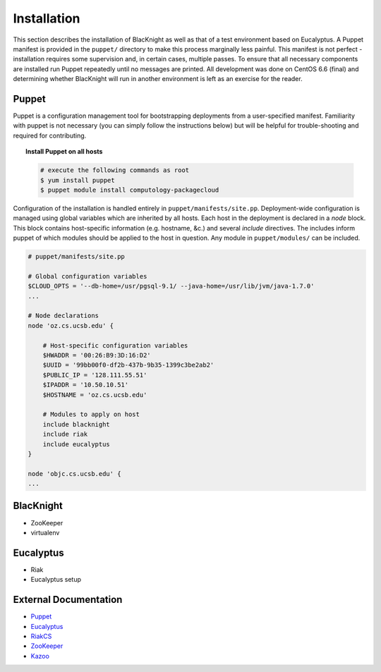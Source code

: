 Installation
============

This section describes the installation of BlacKnight as well as that of a test environment based on Eucalyptus. A Puppet manifest is provided in the ``puppet/`` directory to make this process marginally less painful. This manifest is not perfect - installation requires some supervision and, in certain cases, multiple passes. To ensure that all necessary components are installed run Puppet repeatedly until no messages are printed. All development was done on CentOS 6.6 (final) and determining whether BlacKnight will run in another environment is left as an exercise for the reader.


Puppet
------

Puppet is a configuration management tool for bootstrapping deployments from a user-specified manifest. Familiarity with puppet is not necessary (you can simply follow the instructions below) but will be helpful for trouble-shooting and required for contributing.

.. topic:: Install Puppet on all hosts

    .. code-block:: shell

        # execute the following commands as root
        $ yum install puppet
        $ puppet module install computology-packagecloud

Configuration of the installation is handled entirely in ``puppet/manifests/site.pp``. Deployment-wide configuration is managed using global variables which are inherited by all hosts. Each host in the deployment is declared in a *node* block. This block contains host-specific information (e.g. hostname, &c.) and several *include* directives. The includes inform puppet of which modules should be applied to the host in question. Any module in ``puppet/modules/`` can be included.

.. code-block:: ruby

    # puppet/manifests/site.pp

    # Global configuration variables
    $CLOUD_OPTS = '--db-home=/usr/pgsql-9.1/ --java-home=/usr/lib/jvm/java-1.7.0'
    ...

    # Node declarations
    node 'oz.cs.ucsb.edu' {

        # Host-specific configuration variables
        $HWADDR = '00:26:B9:3D:16:D2'
        $UUID = '99bb00f0-df2b-437b-9b35-1399c3be2ab2'
        $PUBLIC_IP = '128.111.55.51'
        $IPADDR = '10.50.10.51'
        $HOSTNAME = 'oz.cs.ucsb.edu'

        # Modules to apply on host
        include blacknight
        include riak
        include eucalyptus
    }

    node 'objc.cs.ucsb.edu' {
    ...


BlacKnight
----------

* ZooKeeper
* virtualenv


Eucalyptus
----------

* Riak
* Eucalyptus setup


External Documentation
----------------------

* Puppet_
* Eucalyptus_
* RiakCS_
* ZooKeeper_
* Kazoo_

.. _Puppet: http://docs.puppetlabs.com/puppet/
.. _Eucalyptus: https://www.eucalyptus.com/docs/eucalyptus/4.1.1/index.html
.. _RiakCS: http://docs.basho.com/riakcs/latest/
.. _ZooKeeper: https://zookeeper.apache.org/doc/r3.5.0-alpha/
.. _Kazoo: https://kazoo.readthedocs.org/en/latest/
